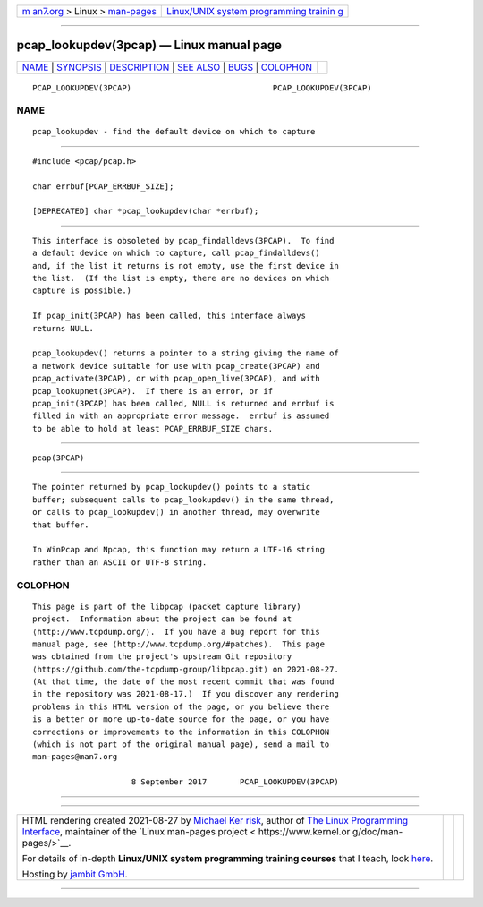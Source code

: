.. container:: page-top

.. container:: nav-bar

   +----------------------------------+----------------------------------+
   | `m                               | `Linux/UNIX system programming   |
   | an7.org <../../../index.html>`__ | trainin                          |
   | > Linux >                        | g <http://man7.org/training/>`__ |
   | `man-pages <../index.html>`__    |                                  |
   +----------------------------------+----------------------------------+

--------------

pcap_lookupdev(3pcap) — Linux manual page
=========================================

+-----------------------------------+-----------------------------------+
| `NAME <#NAME>`__ \|               |                                   |
| `SYNOPSIS <#SYNOPSIS>`__ \|       |                                   |
| `DESCRIPTION <#DESCRIPTION>`__ \| |                                   |
| `SEE ALSO <#SEE_ALSO>`__ \|       |                                   |
| `BUGS <#BUGS>`__ \|               |                                   |
| `COLOPHON <#COLOPHON>`__          |                                   |
+-----------------------------------+-----------------------------------+
| .. container:: man-search-box     |                                   |
+-----------------------------------+-----------------------------------+

::

   PCAP_LOOKUPDEV(3PCAP)                              PCAP_LOOKUPDEV(3PCAP)

NAME
-------------------------------------------------

::

          pcap_lookupdev - find the default device on which to capture


---------------------------------------------------------

::

          #include <pcap/pcap.h>

          char errbuf[PCAP_ERRBUF_SIZE];

          [DEPRECATED] char *pcap_lookupdev(char *errbuf);


---------------------------------------------------------------

::

          This interface is obsoleted by pcap_findalldevs(3PCAP).  To find
          a default device on which to capture, call pcap_findalldevs()
          and, if the list it returns is not empty, use the first device in
          the list.  (If the list is empty, there are no devices on which
          capture is possible.)

          If pcap_init(3PCAP) has been called, this interface always
          returns NULL.

          pcap_lookupdev() returns a pointer to a string giving the name of
          a network device suitable for use with pcap_create(3PCAP) and
          pcap_activate(3PCAP), or with pcap_open_live(3PCAP), and with
          pcap_lookupnet(3PCAP).  If there is an error, or if
          pcap_init(3PCAP) has been called, NULL is returned and errbuf is
          filled in with an appropriate error message.  errbuf is assumed
          to be able to hold at least PCAP_ERRBUF_SIZE chars.


---------------------------------------------------------

::

          pcap(3PCAP)


-------------------------------------------------

::

          The pointer returned by pcap_lookupdev() points to a static
          buffer; subsequent calls to pcap_lookupdev() in the same thread,
          or calls to pcap_lookupdev() in another thread, may overwrite
          that buffer.

          In WinPcap and Npcap, this function may return a UTF-16 string
          rather than an ASCII or UTF-8 string.

COLOPHON
---------------------------------------------------------

::

          This page is part of the libpcap (packet capture library)
          project.  Information about the project can be found at 
          ⟨http://www.tcpdump.org/⟩.  If you have a bug report for this
          manual page, see ⟨http://www.tcpdump.org/#patches⟩.  This page
          was obtained from the project's upstream Git repository
          ⟨https://github.com/the-tcpdump-group/libpcap.git⟩ on 2021-08-27.
          (At that time, the date of the most recent commit that was found
          in the repository was 2021-08-17.)  If you discover any rendering
          problems in this HTML version of the page, or you believe there
          is a better or more up-to-date source for the page, or you have
          corrections or improvements to the information in this COLOPHON
          (which is not part of the original manual page), send a mail to
          man-pages@man7.org

                               8 September 2017       PCAP_LOOKUPDEV(3PCAP)

--------------

--------------

.. container:: footer

   +-----------------------+-----------------------+-----------------------+
   | HTML rendering        |                       | |Cover of TLPI|       |
   | created 2021-08-27 by |                       |                       |
   | `Michael              |                       |                       |
   | Ker                   |                       |                       |
   | risk <https://man7.or |                       |                       |
   | g/mtk/index.html>`__, |                       |                       |
   | author of `The Linux  |                       |                       |
   | Programming           |                       |                       |
   | Interface <https:     |                       |                       |
   | //man7.org/tlpi/>`__, |                       |                       |
   | maintainer of the     |                       |                       |
   | `Linux man-pages      |                       |                       |
   | project <             |                       |                       |
   | https://www.kernel.or |                       |                       |
   | g/doc/man-pages/>`__. |                       |                       |
   |                       |                       |                       |
   | For details of        |                       |                       |
   | in-depth **Linux/UNIX |                       |                       |
   | system programming    |                       |                       |
   | training courses**    |                       |                       |
   | that I teach, look    |                       |                       |
   | `here <https://ma     |                       |                       |
   | n7.org/training/>`__. |                       |                       |
   |                       |                       |                       |
   | Hosting by `jambit    |                       |                       |
   | GmbH                  |                       |                       |
   | <https://www.jambit.c |                       |                       |
   | om/index_en.html>`__. |                       |                       |
   +-----------------------+-----------------------+-----------------------+

--------------

.. container:: statcounter

   |Web Analytics Made Easy - StatCounter|

.. |Cover of TLPI| image:: https://man7.org/tlpi/cover/TLPI-front-cover-vsmall.png
   :target: https://man7.org/tlpi/
.. |Web Analytics Made Easy - StatCounter| image:: https://c.statcounter.com/7422636/0/9b6714ff/1/
   :class: statcounter
   :target: https://statcounter.com/
